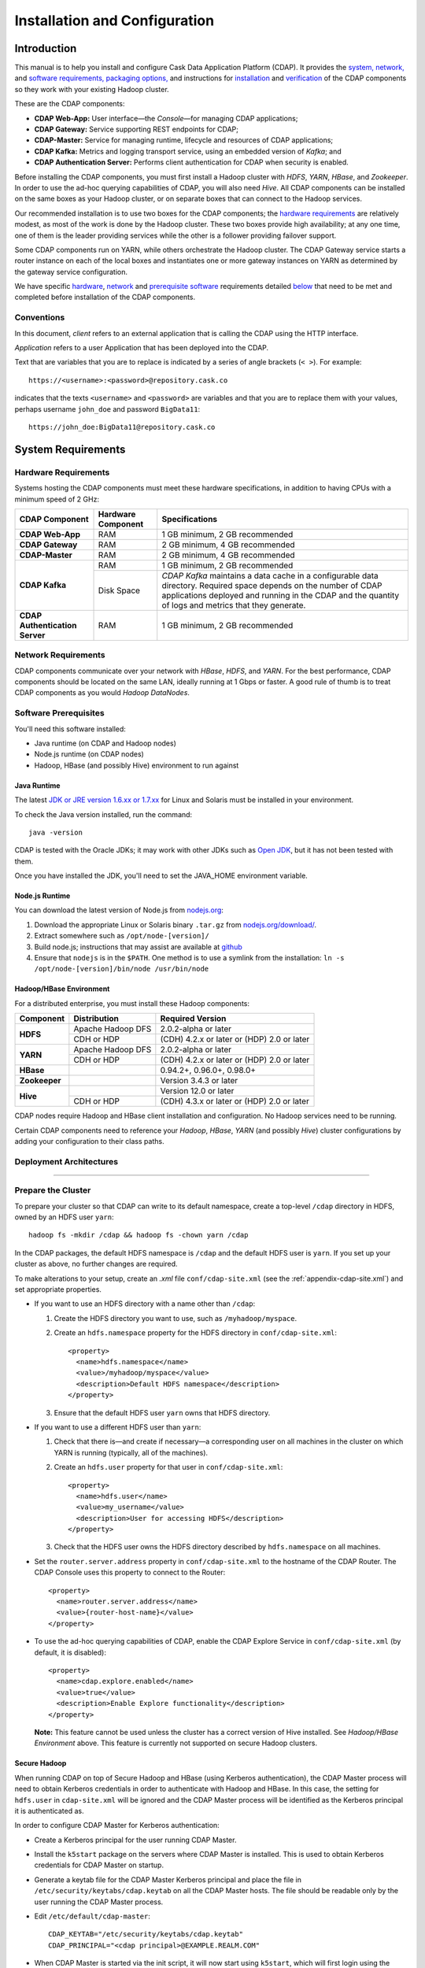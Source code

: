 .. meta::
    :author: Cask Data, Inc.
    :copyright: Copyright © 2014 Cask Data, Inc.

============================================
Installation and Configuration
============================================

.. _install:

Introduction
------------

This manual is to help you install and configure Cask Data Application Platform (CDAP). It provides the
`system, <#system-requirements>`__
`network, <#network-requirements>`__ and
`software requirements, <#software-prerequisites>`__
`packaging options, <#packaging>`__ and
instructions for
`installation <#installation>`__ and
`verification <#verification>`__ of
the CDAP components so they work with your existing Hadoop cluster.

These are the CDAP components:

- **CDAP Web-App:** User interface—the *Console*—for managing CDAP applications;
- **CDAP Gateway:** Service supporting REST endpoints for CDAP;
- **CDAP-Master:** Service for managing runtime, lifecycle and resources of CDAP applications;
- **CDAP Kafka:** Metrics and logging transport service, using an embedded version of *Kafka*; and
- **CDAP Authentication Server:** Performs client authentication for CDAP when security is enabled.

Before installing the CDAP components, you must first install a Hadoop cluster
with *HDFS*, *YARN*, *HBase*, and *Zookeeper*. In order to use the ad-hoc querying capabilities
of CDAP, you will also need *Hive*. All CDAP components can be installed on the
same boxes as your Hadoop cluster, or on separate boxes that can connect to the Hadoop services.

Our recommended installation is to use two boxes for the CDAP components; the
`hardware requirements <#hardware-requirements>`__ are relatively modest,
as most of the work is done by the Hadoop cluster. These two
boxes provide high availability; at any one time, one of them is the leader
providing services while the other is a follower providing failover support.

Some CDAP components run on YARN, while others orchestrate the Hadoop cluster.
The CDAP Gateway service starts a router instance on each of the local boxes and instantiates
one or more gateway instances on YARN as determined by the gateway service configuration.

We have specific
`hardware <#hardware-requirements>`_,
`network <#network-requirements>`_ and
`prerequisite software <#software-prerequisites>`_ requirements detailed
`below <#system-requirements>`__
that need to be met and completed before installation of the CDAP components.


Conventions
...........
In this document, *client* refers to an external application that is calling the
CDAP using the HTTP interface.

*Application* refers to a user Application that has been deployed into the CDAP.

Text that are variables that you are to replace is indicated by a series of angle brackets (``< >``). For example::

  https://<username>:<password>@repository.cask.co

indicates that the texts ``<username>`` and  ``<password>`` are variables
and that you are to replace them with your values,
perhaps username ``john_doe`` and password ``BigData11``::

  https://john_doe:BigData11@repository.cask.co


System Requirements
-------------------

Hardware Requirements
.....................
Systems hosting the CDAP components must meet these hardware specifications,
in addition to having CPUs with a minimum speed of 2 GHz:

+---------------------------------------+--------------------+-----------------------------------------------+
| CDAP Component                        | Hardware Component | Specifications                                |
+=======================================+====================+===============================================+
| **CDAP Web-App**                      | RAM                | 1 GB minimum, 2 GB recommended                |
+---------------------------------------+--------------------+-----------------------------------------------+
| **CDAP Gateway**                      | RAM                | 2 GB minimum, 4 GB recommended                |
+---------------------------------------+--------------------+-----------------------------------------------+
| **CDAP-Master**                       | RAM                | 2 GB minimum, 4 GB recommended                |
+---------------------------------------+--------------------+-----------------------------------------------+
| **CDAP Kafka**                        | RAM                | 1 GB minimum, 2 GB recommended                |
+                                       +--------------------+-----------------------------------------------+
|                                       | Disk Space         | *CDAP Kafka* maintains a data cache in        |
|                                       |                    | a configurable data directory.                |
|                                       |                    | Required space depends on the number of       |
|                                       |                    | CDAP applications deployed and running        |
|                                       |                    | in the CDAP and the quantity                  |
|                                       |                    | of logs and metrics that they generate.       |
+---------------------------------------+--------------------+-----------------------------------------------+
| **CDAP Authentication Server**        | RAM                | 1 GB minimum, 2 GB recommended                |
+---------------------------------------+--------------------+-----------------------------------------------+


Network Requirements
....................
CDAP components communicate over your network with *HBase*, *HDFS*, and *YARN*.
For the best performance, CDAP components should be located on the same LAN,
ideally running at 1 Gbps or faster. A good rule of thumb is to treat CDAP
components as you would *Hadoop DataNodes*.  

Software Prerequisites
......................
You'll need this software installed:

- Java runtime (on CDAP and Hadoop nodes)
- Node.js runtime (on CDAP nodes)
- Hadoop, HBase (and possibly Hive) environment to run against

.. _install-java-runtime:

Java Runtime
++++++++++++
The latest `JDK or JRE version 1.6.xx or 1.7.xx <http://www.java.com/en/download/manual.jsp>`__
for Linux and Solaris must be installed in your environment.

To check the Java version installed, run the command::

  java -version
  
CDAP is tested with the Oracle JDKs; it may work with other JDKs such as 
`Open JDK <http://openjdk.java.net>`__, but it has not been tested with them.

Once you have installed the JDK, you'll need to set the JAVA_HOME environment variable.


Node.js Runtime
+++++++++++++++
You can download the latest version of Node.js from `nodejs.org <http://nodejs.org>`__:

1. Download the appropriate Linux or Solaris binary ``.tar.gz`` from
   `nodejs.org/download/ <http://nodejs.org/download/>`__.
 #. Extract somewhere such as ``/opt/node-[version]/``
#. Build node.js; instructions that may assist are available at
   `github <https://github.com/joyent/node/wiki/Installing-Node.js-via-package-manager>`__
#. Ensure that ``nodejs`` is in the ``$PATH``. One method is to use a symlink from the installation:
   ``ln -s /opt/node-[version]/bin/node /usr/bin/node``

 
Hadoop/HBase Environment
++++++++++++++++++++++++

For a distributed enterprise, you must install these Hadoop components:

+---------------+-------------------+---------------------------------------------+
| Component     | Distribution      | Required Version                            |
+===============+===================+=============================================+
| **HDFS**      | Apache Hadoop DFS | 2.0.2-alpha or later                        |
+               +-------------------+---------------------------------------------+
|               | CDH or HDP        | (CDH) 4.2.x or later or (HDP) 2.0 or later  |
+---------------+-------------------+---------------------------------------------+
| **YARN**      | Apache Hadoop DFS | 2.0.2-alpha or later                        |
+               +-------------------+---------------------------------------------+
|               | CDH or HDP        | (CDH) 4.2.x or later or (HDP) 2.0 or later  |
+---------------+-------------------+---------------------------------------------+
| **HBase**     |                   | 0.94.2+, 0.96.0+, 0.98.0+                   |
+---------------+-------------------+---------------------------------------------+
| **Zookeeper** |                   | Version 3.4.3 or later                      |
+---------------+-------------------+---------------------------------------------+
| **Hive**      |                   | Version 12.0 or later                       |
+               +-------------------+---------------------------------------------+
|               | CDH or HDP        | (CDH) 4.3.x or later or (HDP) 2.0 or later  |
+---------------+-------------------+---------------------------------------------+

CDAP nodes require Hadoop and HBase client installation and configuration. No Hadoop
services need to be running.

Certain CDAP components need to reference your *Hadoop*, *HBase*, *YARN* (and possibly *Hive*)
cluster configurations by adding your configuration to their class paths.


Deployment Architectures
........................

.. image:: ../_images/cdap-minimal-deployment.png
   :width: 8in
   :align: center

------------

.. image:: ../_images/cdap-ha-hs-deployment.png
   :width: 8in
   :align: center

Prepare the Cluster
...................
To prepare your cluster so that CDAP can write to its default namespace,
create a top-level ``/cdap`` directory in HDFS, owned by an HDFS user ``yarn``::

  hadoop fs -mkdir /cdap && hadoop fs -chown yarn /cdap

In the CDAP packages, the default HDFS namespace is ``/cdap``
and the default HDFS user is ``yarn``. If you set up your cluster as above, no further changes are
required.

To make alterations to your setup, create an `.xml` file ``conf/cdap-site.xml``
(see the :ref:`appendix-cdap-site.xml`) and set appropriate properties.

- If you want to use an HDFS directory with a name other than ``/cdap``:

  1. Create the HDFS directory you want to use, such as ``/myhadoop/myspace``.
  #. Create an ``hdfs.namespace`` property for the HDFS directory in ``conf/cdap-site.xml``::

       <property>
         <name>hdfs.namespace</name>
         <value>/myhadoop/myspace</value>
         <description>Default HDFS namespace</description>
       </property>


  #. Ensure that the default HDFS user ``yarn`` owns that HDFS directory.

- If you want to use a different HDFS user than ``yarn``:

  1. Check that there is—and create if necessary—a corresponding user on all machines
     in the cluster on which YARN is running (typically, all of the machines).
  #. Create an ``hdfs.user`` property for that user in ``conf/cdap-site.xml``::

       <property>
         <name>hdfs.user</name>
         <value>my_username</value>
         <description>User for accessing HDFS</description>
       </property>

  #. Check that the HDFS user owns the HDFS directory described by ``hdfs.namespace`` on all machines.

- Set the ``router.server.address`` property in ``conf/cdap-site.xml`` to the hostname of the CDAP Router.
  The CDAP Console uses this property to connect to the Router::

      <property>
        <name>router.server.address</name>
        <value>{router-host-name}</value>
      </property>

- To use the ad-hoc querying capabilities of CDAP, enable the CDAP Explore Service in
  ``conf/cdap-site.xml`` (by default, it is disabled)::

    <property>
      <name>cdap.explore.enabled</name>
      <value>true</value>
      <description>Enable Explore functionality</description>
    </property>

  **Note:** This feature cannot be used unless the cluster has a correct version of Hive installed.
  See *Hadoop/HBase Environment* above. This feature is currently not supported on secure Hadoop clusters.


Secure Hadoop
+++++++++++++
When running CDAP on top of Secure Hadoop and HBase (using Kerberos
authentication), the CDAP Master process will need to obtain Kerberos credentials in order to
authenticate with Hadoop and HBase.  In this case, the setting for ``hdfs.user`` in
``cdap-site.xml`` will be ignored and the CDAP Master process will be identified as the
Kerberos principal it is authenticated as.

In order to configure CDAP Master for Kerberos authentication:

- Create a Kerberos principal for the user running CDAP Master.
- Install the ``k5start`` package on the servers where CDAP Master is installed.  This is used
  to obtain Kerberos credentials for CDAP Master on startup.
- Generate a keytab file for the CDAP Master Kerberos principal and place the file in
  ``/etc/security/keytabs/cdap.keytab`` on all the CDAP Master hosts.  The file should
  be readable only by the user running the CDAP Master process.
- Edit ``/etc/default/cdap-master``::

   CDAP_KEYTAB="/etc/security/keytabs/cdap.keytab"
   CDAP_PRINCIPAL="<cdap principal>@EXAMPLE.REALM.COM"

- When CDAP Master is started via the init script, it will now start using ``k5start``, which will
  first login using the configured keytab file and principal.

ULIMIT Configuration
++++++++++++++++++++
When you install the CDAP packages, the ``ulimit`` settings for the
CDAP user are specified in the ``/etc/security/limits.d/cdap.conf`` file.
On Ubuntu, they won't take effect unless you make changes to the ``/etc/pam.d/common-session file``.
For more information, refer to the ``ulimit`` discussion in the
`Apache HBase Reference Guide <https://hbase.apache.org/book.html#os>`__.

Packaging
---------
CDAP components are available as either Yum ``.rpm`` or APT ``.deb`` packages.
There is one package for each CDAP component, and each component may have multiple
services. Additionally, there is a base CDAP package with two utility packages
installed which creates the base configuration and the ``cdap`` user.
We provide packages for *Ubuntu 12* and *CentOS 6*.

Available packaging types:

- RPM: YUM repo
- Debian: APT repo
- Tar: For specialized installations only

CDAP packages utilize a central configuration, stored by default in ``/etc/cdap``.

When you install the CDAP base package, a default configuration is placed in
``/etc/cdap/conf.dist``. The ``cdap-site.xml`` file is a placeholder
where you can define your specific configuration for all CDAP components.

Similar to Hadoop, CDAP utilizes the ``alternatives`` framework to allow you to
easily switch between multiple configurations. The ``alternatives`` system is used for ease of
management and allows you to to choose between different directories to fulfill the
same purpose.

Simply copy the contents of ``/etc/cdap/conf.dist`` into a directory of your choice
(such as ``/etc/cdap/conf.mycdap``) and make all of your customizations there.
Then run the ``alternatives`` command to point the ``/etc/cdap/conf`` symlink
to your custom directory.


RPM using Yum
.............
Download the Cask Yum repo definition file::

  sudo curl -o /etc/yum.repos.d/cask.repo http://repository.cask.co/downloads/centos/6/x86_64/cask.repo

This will create the file ``/etc/yum.repos.d/cask.repo`` with::

  [cask]
  name=Cask Packages
  baseurl=http://repository.cask.co/centos/6/x86_64/releases
  enabled=1
  gpgcheck=1


Add the Cask Public GPG Key to your repository::

  sudo rpm --import http://repository.cask.co/centos/6/x86_64/releases/pubkey.gpg

Debian using APT
................
Download the Cask Apt repo definition file::

  sudo curl -o /etc/apt/sources.list.d/cask.list http://repository.cask.co/downloads/ubuntu/precise/amd64/cask.list

This will create the file ``/etc/apt/sources.list.d/cask.list`` with::

  deb [ arch=amd64 ] http://repository.cask.co/ubuntu/precise/amd64/releases precise releases


Add the Cask Public GPG Key to your repository::

  curl -s http://repository.cask.co/ubuntu/precise/amd64/releases/pubkey.gpg | sudo apt-key add -

.. _installation:

Installation
------------
Install the CDAP packages by using either of these methods:

Using Yum::

  sudo yum install cdap-gateway cdap-kafka cdap-master cdap-security cdap-web-app

Using APT::

  sudo apt-get update
  sudo apt-get install cdap-gateway cdap-kafka cdap-master cdap-security cdap-web-app

Do this on each of the boxes that are being used for the CDAP components; our
recommended installation is a minimum of two boxes.

This will download and install the latest version of CDAP with all of its dependencies. 

For instructions on enabling CDAP Security, see :doc:`CDAP Security; <security>`
and in particular, see the instructions for :ref:`configuring the properties of cdap-site.xml. <enabling-security>`

When all the packages and dependencies have been installed,
you can start the services on each of the CDAP boxes by running this command::

  for i in `ls /etc/init.d/ | grep cdap` ; do sudo service $i restart ; done

When all the services have completed starting, the CDAP Console should then be
accessible through a browser at port 9999. The URL will be ``http://<console-ip>:9999`` where
``<console-ip>`` is the IP address of one of the machine where you installed the packages
and started the services.

Upgrading from a Previous Version
---------------------------------
When upgrading an existing CDAP installation from a previous version, you will need
to make sure the CDAP table definitions in HBase are up-to-date.

These steps will stop CDAP, update the installation, run an upgrade tool for the table definitions,
and then restart CDAP.

1. Stop all CDAP processes::

     for i in `ls /etc/init.d/ | grep cdap` ; do sudo service $i stop ; done

#. Update the CDAP packages by running either of these methods:

   - Using Yum (on one line)::

       sudo yum install cdap cdap-gateway
                              cdap-hbase-compat-0.94 cdap-hbase-compat-0.96
                              cdap-kafka cdap-master
                              cdap-security cdap-web-app

   - Using APT (on one line)::

       sudo apt-get install cdap cdap-gateway
                              cdap-hbase-compat-0.94 cdap-hbase-compat-0.96
                              cdap-kafka cdap-master
                              cdap-security cdap-web-app

#. Run the upgrade tool (on one line)::

     /opt/cdap/cdap-master/bin/svc-master run
       com.cdap.data.tools.Main upgrade

#. Restart the CDAP processes::

     for i in `ls /etc/init.d/ | grep cdap` ; do sudo service $i start ; done

Verification
------------
To verify that the CDAP software is successfully installed and you are able to use your
Hadoop cluster, run an example application.
We provide in our SDK pre-built ``.JAR`` files for convenience:

#. Download and install the latest CDAP Software Development Kit (SDK) from
   http://cask.co/downloads/#cdap\ .
#. Extract to a folder (``CDAP_HOME``).
#. Open a command prompt and navigate to ``CDAP_HOME/examples``.
#. Each example folder has a ``.jar`` file in its ``target`` directory.
   For verification, we will use the ``WordCount`` example.
#. Open a web browser to the CDAP Console.
   It is located on port ``9999`` of the box where you installed CDAP.
#. On the Console, click the button *Load an App*.
#. Find the pre-built ``WordCount-<cdap-version>.jar`` using the dialog box to navigate to
   ``CDAP_HOME/examples/WordCount/target/``, substituting your version for *<cdap-version>*. 
#. Once the application is deployed, instructions on running the example can be found at the
   :ref:`WordCount example. <examples-word-count>`
#. You should be able to start the application, inject sentences,
   run the Flow and the Procedure, and see results.
#. When finished, you can stop and remove the application as described in the section on
   :ref:`cdap-building-running`.
